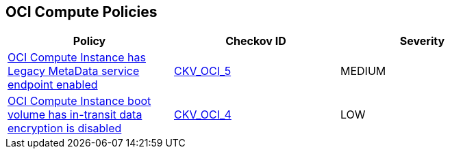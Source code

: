 == OCI Compute Policies

[width=85%]
[cols="1,1,1"]
|===
|Policy|Checkov ID| Severity

|xref:ensure-oci-compute-instance-has-legacy-metadata-service-endpoint-disabled.adoc[OCI Compute Instance has Legacy MetaData service endpoint enabled]
| https://github.com/bridgecrewio/checkov/tree/master/checkov/terraform/checks/resource/oci/InstanceMetadataServiceEnabled.py[CKV_OCI_5]
|MEDIUM

|xref:ensure-oci-compute-instance-boot-volume-has-in-transit-data-encryption-enabled.adoc[OCI Compute Instance boot volume has in-transit data encryption is disabled]
| https://github.com/bridgecrewio/checkov/tree/master/checkov/terraform/checks/resource/oci/InstanceBootVolumeIntransitEncryption.py[CKV_OCI_4]
|LOW

|===
